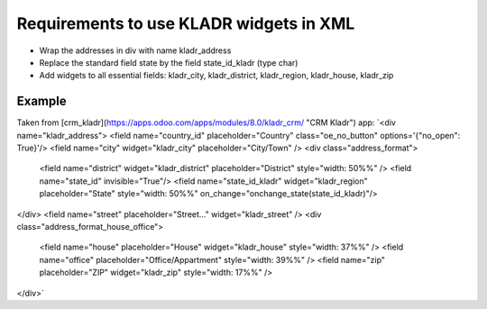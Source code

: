 Requirements to use KLADR widgets in XML
========================================
* Wrap the addresses in div with name kladr_address
* Replace the standard field state by the field state_id_kladr (type char)
* Add widgets to all essential fields: kladr_city, kladr_district, kladr_region, kladr_house, kladr_zip

Example
-------
Taken from [crm_kladr](https://apps.odoo.com/apps/modules/8.0/kladr_crm/ "CRM Kladr") app: 
`<div name="kladr_address"> 
<field name="country_id" placeholder="Country" class="oe_no_button" options='{"no_open": True}'/> 
<field name="city" widget="kladr_city" placeholder="City/Town" /> 
<div class="address_format"> 
            <field name="district" widget="kladr_district" placeholder="District" style="width: 50%%" /> 
            <field name="state_id" invisible="True"/>
            <field name="state_id_kladr" widget="kladr_region" placeholder="State" style="width: 50%%" on_change="onchange_state(state_id_kladr)"/>
</div>
<field name="street" placeholder="Street..." widget="kladr_street" />
<div class="address_format_house_office">
            <field name="house" placeholder="House" widget="kladr_house" style="width: 37%%" />
            <field name="office" placeholder="Office/Appartment" style="width: 39%%" />
            <field name="zip" placeholder="ZIP" widget="kladr_zip" style="width: 17%%" />
</div>`